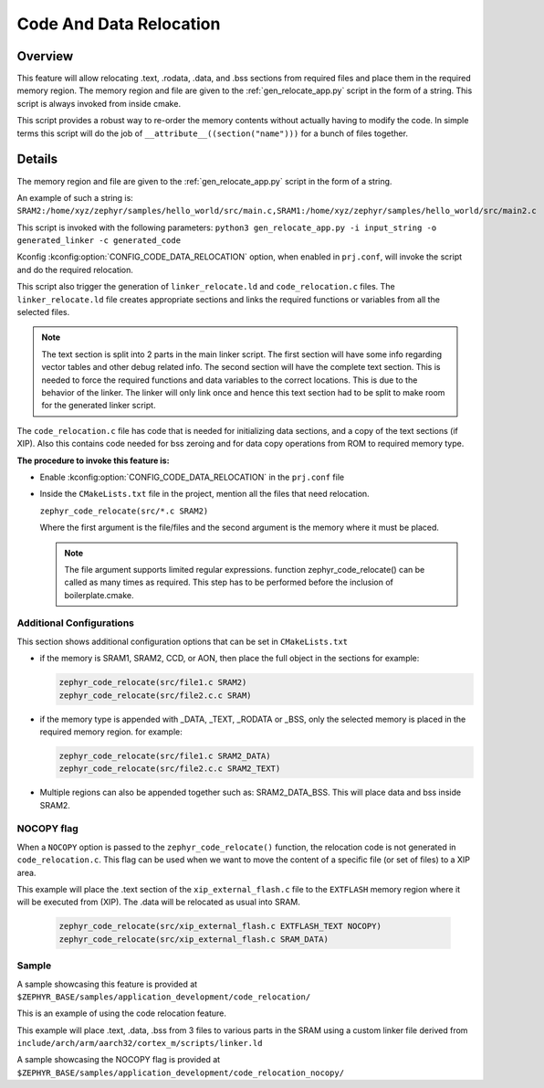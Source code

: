 .. _code_data_relocation:

Code And Data Relocation
########################

Overview
********
This feature will allow relocating .text, .rodata, .data, and .bss sections from
required files and place them in the required memory region. The memory region
and file are given to the :ref:`gen_relocate_app.py` script in the form
of a string. This script is always invoked from inside cmake.

This script provides a robust way to re-order the memory contents without
actually having to modify the code.  In simple terms this script will do the job
of ``__attribute__((section("name")))`` for a bunch of files together.

Details
*******
The memory region and file are given to the :ref:`gen_relocate_app.py` script in the form of a string.

An example of such a string is:
``SRAM2:/home/xyz/zephyr/samples/hello_world/src/main.c,SRAM1:/home/xyz/zephyr/samples/hello_world/src/main2.c``

This script is invoked with the following parameters:
``python3 gen_relocate_app.py -i input_string -o generated_linker -c generated_code``

Kconfig :kconfig:option:`CONFIG_CODE_DATA_RELOCATION` option,  when enabled in
``prj.conf``, will invoke the script and do the required relocation.

This script also trigger the generation of ``linker_relocate.ld`` and
``code_relocation.c`` files.  The ``linker_relocate.ld`` file creates
appropriate sections and links the required functions or variables from all the
selected files.

.. note::

   The text section is split into 2 parts in the main linker script. The first
   section will have some info regarding vector tables and other debug related
   info.  The second section will have the complete text section.  This is
   needed to force the required functions and data variables to the correct
   locations.  This is due to the behavior of the linker. The linker will only
   link once and hence this text section had to be split to make room for the
   generated linker script.

The ``code_relocation.c`` file has code that is needed for
initializing data sections, and a copy of the text sections (if XIP).
Also this contains code needed for bss zeroing and
for  data copy operations from ROM to required memory type.

**The procedure to invoke this feature is:**

* Enable :kconfig:option:`CONFIG_CODE_DATA_RELOCATION` in the ``prj.conf`` file

* Inside the ``CMakeLists.txt`` file in the project, mention
  all the files that need relocation.

  ``zephyr_code_relocate(src/*.c SRAM2)``

  Where the first argument is the file/files and the second
  argument is the memory where it must be placed.

  .. note::

     The file argument supports limited regular expressions.
     function zephyr_code_relocate() can be called  as many times as required.
     This step has to be performed before the inclusion of boilerplate.cmake.


Additional Configurations
=========================
This section shows additional configuration options that can be set in
``CMakeLists.txt``

* if the memory is SRAM1, SRAM2, CCD, or AON, then place the full object in the
  sections for example:

  .. code-block:: none

     zephyr_code_relocate(src/file1.c SRAM2)
     zephyr_code_relocate(src/file2.c.c SRAM)

* if the memory type is appended with _DATA, _TEXT, _RODATA or _BSS, only the
  selected memory is placed in the required memory region.
  for example:

  .. code-block:: none

     zephyr_code_relocate(src/file1.c SRAM2_DATA)
     zephyr_code_relocate(src/file2.c.c SRAM2_TEXT)

* Multiple regions can also be appended together such as: SRAM2_DATA_BSS.
  This will place data and bss inside SRAM2.

NOCOPY flag
===========

When a ``NOCOPY`` option is passed to the ``zephyr_code_relocate()`` function,
the relocation code is not generated in ``code_relocation.c``. This flag can be
used when we want to move the content of a specific file (or set of files) to a
XIP area.

This example will place the .text section of the ``xip_external_flash.c`` file
to the ``EXTFLASH`` memory region where it will be executed from (XIP). The
.data will be relocated as usual into SRAM.

  .. code-block:: none

     zephyr_code_relocate(src/xip_external_flash.c EXTFLASH_TEXT NOCOPY)
     zephyr_code_relocate(src/xip_external_flash.c SRAM_DATA)

Sample
======
A sample showcasing this feature is provided at
``$ZEPHYR_BASE/samples/application_development/code_relocation/``

This is an example of using the code relocation feature.

This example will place .text, .data, .bss from 3 files to various parts in the SRAM
using a custom linker file derived from ``include/arch/arm/aarch32/cortex_m/scripts/linker.ld``

A sample showcasing the NOCOPY flag is provided at
``$ZEPHYR_BASE/samples/application_development/code_relocation_nocopy/``
